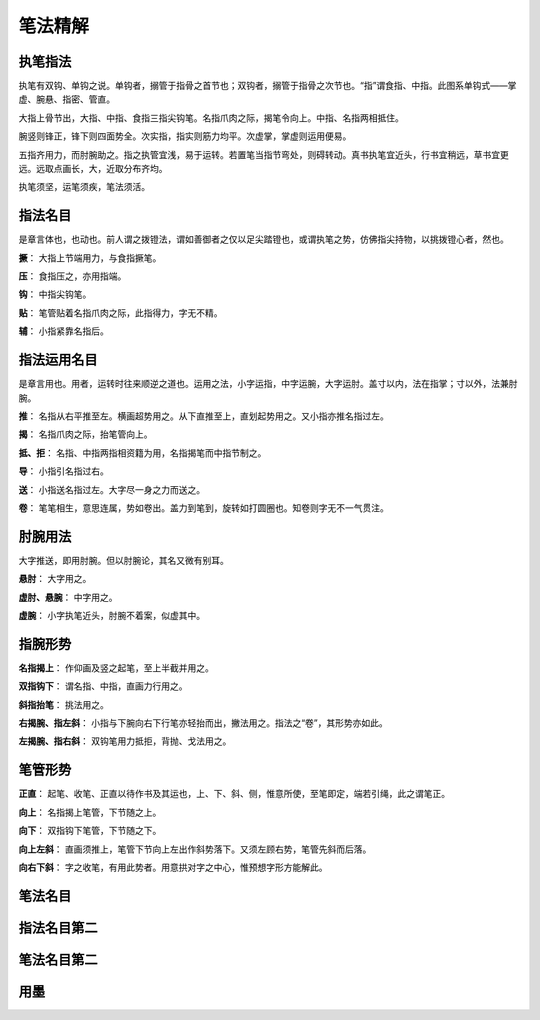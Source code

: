 笔法精解
========

执笔指法
~~~~~~~~

执笔有双钩、单钩之说。单钩者，搦管于指骨之首节也；双钩者，搦管于指骨之次节也。“指”谓食指、中指。此图系单钩式——掌虚、腕悬、指密、管直。

.. image:: images/dangouzhibi.jpg
   :align: center

大指上骨节出，大指、中指、食指三指尖钩笔。名指爪肉之际，揭笔令向上。中指、名指两相抵住。

腕竖则锋正，锋下则四面势全。次实指，指实则筋力均平。次虚掌，掌虚则运用便易。

五指齐用力，而肘腕助之。指之执管宜浅，易于运转。若置笔当指节弯处，则碍转动。真书执笔宜近头，行书宜稍远，草书宜更远。远取点画长，大，近取分布齐均。

执笔须坚，运笔须疾，笔法须活。

指法名目
~~~~~~~~

是章言体也，也动也。前人谓之拨镫法，谓如善御者之仅以足尖踏镫也，或谓执笔之势，仿佛指尖持物，以挑拨镫心者，然也。

**撅**： 大指上节端用力，与食指撅笔。

**压**： 食指压之，亦用指端。

**钩**： 中指尖钩笔。

**贴**： 笔管贴着名指爪肉之际，此指得力，字无不精。

**辅**： 小指紧靠名指后。

指法运用名目
~~~~~~~~~~~~

是章言用也。用者，运转时往来顺逆之道也。运用之法，小字运指，中字运腕，大字运肘。盖寸以内，法在指掌；寸以外，法兼肘腕。

**推**： 名指从右平推至左。横画超势用之。从下直推至上，直划起势用之。又小指亦推名指过左。

**揭**： 名指爪肉之际，抬笔管向上。

**抵、拒**： 名指、中指两指相资籍为用，名指揭笔而中指节制之。

**导**： 小指引名指过右。

**送**： 小指送名指过左。大字尽一身之力而送之。

**卷**： 笔笔相生，意思连属，势如卷出。盖力到笔到，旋转如打圆圈也。知卷则字无不一气贯注。


肘腕用法
~~~~~~~~

大字推送，即用肘腕。但以肘腕论，其名又微有别耳。

**悬肘**： 大字用之。

**虚肘、悬腕**： 中字用之。

**虚腕**： 小字执笔近头，肘腕不着案，似虚其中。


指腕形势
~~~~~~~~

**名指揭上**： 作仰画及竖之起笔，至上半截并用之。

**双指钩下**： 谓名指、中指，直画力行用之。

**斜指抬笔**： 挑法用之。

**右揭腕、指左斜**： 小指与下腕向右下行笔亦轻抬而出，撇法用之。指法之“卷”，其形势亦如此。

**左揭腕、指右斜**： 双钩笔用力抵拒，背抛、戈法用之。


笔管形势
~~~~~~~~

**正直**： 起笔、收笔、正直以待作书及其运也，上、下、斜、侧，惟意所使，至笔即定，端若引绳，此之谓笔正。

**向上**： 名指揭上笔管，下节随之上。

**向下**： 双指钩下笔管，下节随之下。

**向上左斜**： 直画须推上，笔管下节向上左出作斜势落下。又须左顾右势，笔管先斜而后落。

**向右下斜**： 字之收笔，有用此势者。用意拱对字之中心，惟预想字形方能解此。


笔法名目
~~~~~~~~


指法名目第二
~~~~~~~~~~~~~~~~

笔法名目第二
~~~~~~~~~~~~


用墨
~~~~

